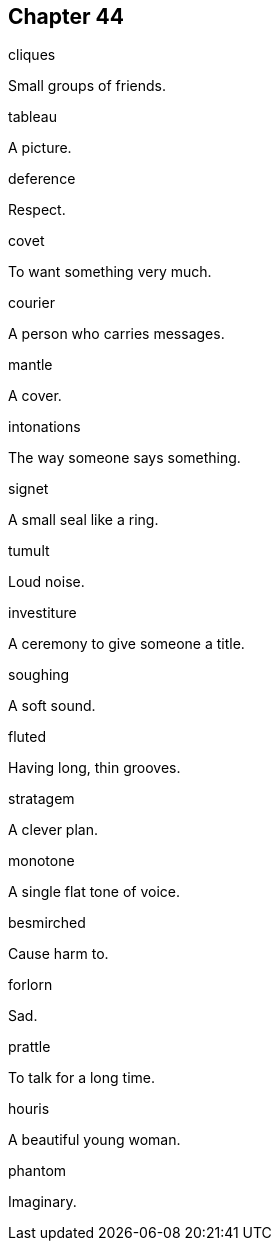 
== Chapter 44

[%unbreakable]
====
cliques

Small groups of friends.
====

[%unbreakable]
====
tableau

A picture.
====

[%unbreakable]
====
deference

Respect.
====

[%unbreakable]
====
covet

To want something very much.
====

[%unbreakable]
====
courier

A person who carries messages.
====

[%unbreakable]
====
mantle

A cover.
====

[%unbreakable]
====
intonations

The way someone says something.
====

[%unbreakable]
====
signet

A small seal like a ring.
====

[%unbreakable]
====
tumult

Loud noise.
====

[%unbreakable]
====
investiture

A ceremony to give someone a title.
====

[%unbreakable]
====
soughing

A soft sound.
====

[%unbreakable]
====
fluted

Having long, thin grooves.
====

[%unbreakable]
====
stratagem

A clever plan.
====

[%unbreakable]
====
monotone

A single flat tone of voice.
====

[%unbreakable]
====
besmirched

Cause harm to.
====

[%unbreakable]
====
forlorn

Sad.
====

[%unbreakable]
====
prattle

To talk for a long time.
====

[%unbreakable]
====
houris

A beautiful young woman.
====

[%unbreakable]
====
phantom

Imaginary.
====
